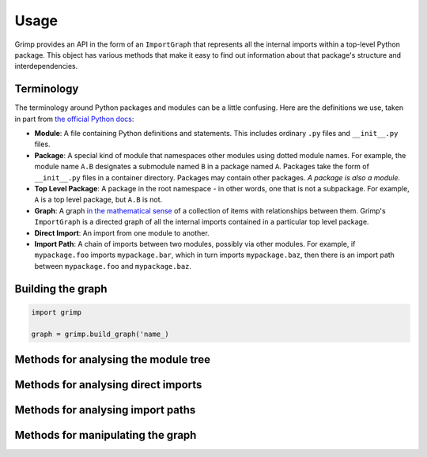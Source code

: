 =====
Usage
=====

Grimp provides an API in the form of an ``ImportGraph`` that represents all the internal imports within a
top-level Python package. This object has various methods that make it easy to find out information about
that package's structure and interdependencies.

Terminology
-----------

The terminology around Python packages and modules can be a little confusing. Here are the definitions we use,
taken in part from `the official Python docs`_:

- **Module**: A file containing Python definitions and statements. This includes ordinary ``.py`` files and
  ``__init__.py`` files.
- **Package**: A special kind of module that namespaces other modules using dotted module names. For example, the module
  name ``A.B`` designates a submodule named ``B`` in a package named ``A``. Packages take the form of ``__init__.py``
  files in a container directory. Packages may contain other packages. *A package is also a module.*
- **Top Level Package**: A package in the root namespace - in other words, one that is not a subpackage. For example,
  ``A`` is a top level package, but ``A.B`` is not.
- **Graph**: A graph `in the mathematical sense`_ of a collection of items with relationships between them. Grimp's
  ``ImportGraph`` is a directed graph of all the internal imports contained in a particular top level package.
- **Direct Import**: An import from one module to another.
- **Import Path**: A chain of imports between two modules, possibly via other modules. For example, if
  ``mypackage.foo`` imports ``mypackage.bar``, which in turn imports ``mypackage.baz``, then there is an import path
  between ``mypackage.foo`` and ``mypackage.baz``.

.. _the official Python docs: https://docs.python.org/3/tutorial/modules.html
.. _in the mathematical sense: https://en.wikipedia.org/wiki/Graph_(discrete_mathematics)

Building the graph
------------------

.. code-block:: python


    import grimp

    graph = grimp.build_graph('name_)

.. py:function:: grimp.build_graph(package_name)

   Build and return an ImportGraph for the supplied package.

    :param str package_name: The name of the top level package, for example ``'mypackage'``.
    :return: An import graph that you can use to analyse the package.
    :rtype: ImportGraph

Methods for analysing the module tree
-------------------------------------

.. py:attribute:: ImportGraph.modules

   All the modules in the top level package.

    :return: Set of module names.
    :rtype: A set of strings.

.. py:function:: ImportGraph.find_children(module)

   Return all the immediate children of the module, i.e. the modules that have a dotted module name that is one
   level below.

    :param str module: The importable name of the module, e.g. ``'mypackage'`` or ``'mypackage.foo.one'``. This may be
      any module within the package. It doesn't need to be a package itself, though if it isn't, it will have
      no children.
    :return: Set of module names.
    :rtype: A set of strings.

.. py:function:: ImportGraph.find_descendants(module)

   Return all the descendants of the module, i.e. the modules that have a dotted module name that is below
   the supplied module, to any depth.

    :param str module: The importable name of the module, e.g. ``'mypackage'`` or ``'mypackage.foo.one'``. As with
      ``find_children``, this doesn't have to be a package, though if it isn't then the set will be empty.
    :return: Set of module names.
    :rtype: A set of strings.

Methods for analysing direct imports
------------------------------------

.. py:function:: ImportGraph.direct_import_exists(importer, imported)

    :param str importer: A module name.
    :param str imported: A module name.
    :return: Whether or not the importer directly imports the imported module.
    :rtype: ``True`` or ``False``.

.. py:function:: ImportGraph.find_modules_directly_imported_by(module)

    :param str module: A module name.
    :return: Set of all modules in the graph are imported by the supplied module.
    :rtype: A set of strings.

.. py:function:: ImportGraph.find_modules_that_directly_import(module)

    :param str module: A module name.
    :return: Set of all modules in the graph that directly import the supplied module.
    :rtype: A set of strings.

.. py:function:: ImportGraph.get_import_details(importer, imported)

    Provides a way of seeing the details of direct imports between two modules (usually
    there will be only one of these, but it is possible for a module to import another
    module twice).

    The details are in the following form::

        [
            {
                'importer': 'mypackage.importer',
                'imported': 'mypackage.imported',
                'line_number': 5,
                'line_contents': 'from mypackage import imported',
            },
            # (additional imports here)
        ]

    :param str importer: A module name.
    :param str imported: A module name.
    :return: A list of the details of every direct import between two modules.
    :rtype: List of dictionaries.

Methods for analysing import paths
----------------------------------

.. py:function:: ImportGraph.find_downstream_modules(module, as_package=False)

    :param str module: A module name.
    :param bool as_package: Whether or not to treat the supplied module as an individual module,
                           or as an entire package (including any descendants). If
                           treating it as a package, the result will include downstream
                           modules *external* to the supplied module, and won't include modules within it.
    :return: All the modules that import (even indirectly) the supplied module.
    :rtype: A set of strings.

    Examples::

        # Returns the modules downstream of mypackage.foo.
        import_graph.find_downstream_modules('mypackage.foo')

        # Returns the modules downstream of mypackage.foo, mypackage.foo.one and
        # mypackage.foo.two.
        import_graph.find_downstream_modules('mypackage.foo', as_package=True)

.. py:function:: ImportGraph.find_upstream_modules(module, as_package=False)

    :param str module: A module name.
    :param bool as_package: Whether or not to treat the supplied module as an individual module,
                           or as a package (i.e. including any descendants, if there are any). If
                           treating it as a subpackage, the result will include upstream
                           modules *external* to the package, and won't include modules within it.
    :return: All the modules that are imported (even indirectly) by the supplied module.
    :rtype: A set of strings.

.. py:function:: ImportGraph.find_shortest_chain(upstream_module, downstream_module)

    :param str upstream_module: The module at the start of the potential import path (i.e. that the
        downstream module will import).
    :param str downstream_module: The module at the end of the potential import path (i.e. that will import
        the upstream module).
    :return: The shortest import path from the upstream to the downstream module,
             if one exists, or an empty tuple if not.
    :rtype: A tuple of strings, ordered from upstream to downstream modules.

.. py:function:: ImportGraph.chain_exists(upstream_module, downstream_module, as_packages=False)

    :param str upstream_module: The module at the start of the potential import path (i.e. that the
        downstream module will import).
    :param str downstream_module: The module at the end of the potential import path (i.e. that will import
        the upstream module).
    :param bool as_packages: Whether to treat the supplied modules as individual modules,
         or as packages (including any descendants, if there are any). If
         treating them as packages, all descendants of the upstream and
         downstream modules will be checked too.
    :return:  Return whether any import path exists between the upstream and the downstream module,
        even indirectly; in other words, does the downstream module depend on the upstream module?
    :rtype: bool

Methods for manipulating the graph
----------------------------------

.. py:function:: ImportGraph.add_module(module)

    Add a module to the graph.

    :param str module: The name of a module, for example ``'mypackage.foo'``.
    :return: None

.. py:function:: ImportGraph.add_import(importer, imported, line_number=None, line_contents=None)

    Add a direct import between two modules to the graph. If the modules are not already
    present, they will be added to the graph.

    :param str importer: The name of the module that is importing the other module.
    :param str imported: The name of the module being imported.
    :param int line_number: The line number of the import statement in the module.
    :param str line_contents: The line that contains the import statement.
    :return: None

.. py:function:: ImportGraph.remove_import(importer, imported)

    Remove a direct import between two modules. Does not remove the modules themselves.

    :param str importer: The name of the module that is importing the other module.
    :param str imported: The name of the module being imported.
    :return: None
